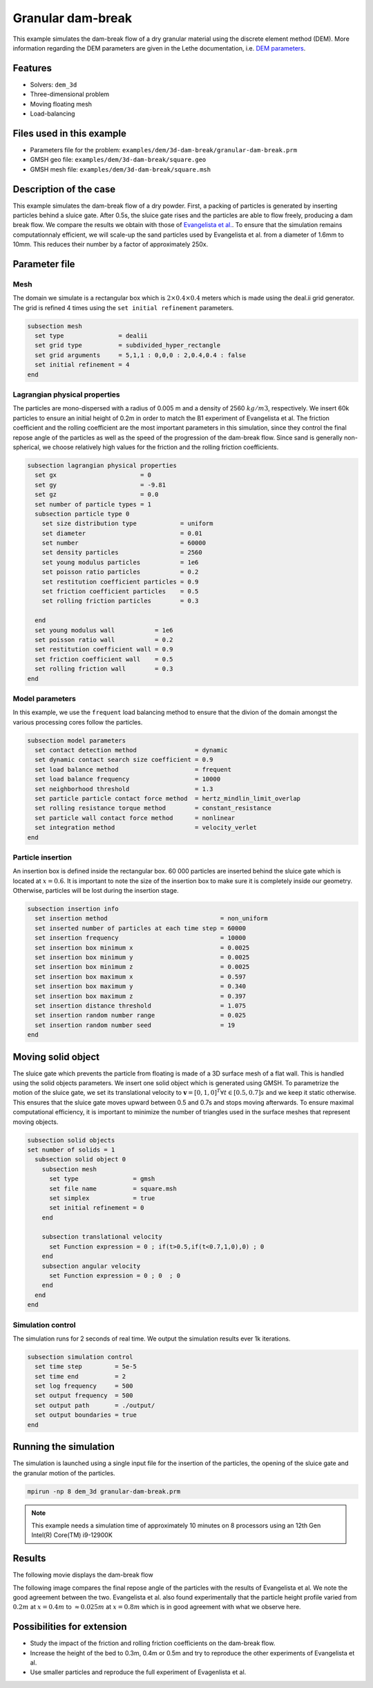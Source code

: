 
==================================
Granular dam-break
==================================

This example simulates the dam-break flow of a dry granular material using the discrete element method (DEM). More information regarding the DEM parameters are given in the Lethe documentation, i.e. `DEM parameters <../../../parameters/dem/dem.html>`_.


Features
----------------------------------
- Solvers: ``dem_3d``
- Three-dimensional problem
- Moving floating mesh
- Load-balancing



Files used in this example
----------------------------

- Parameters file for the problem: ``examples/dem/3d-dam-break/granular-dam-break.prm``
- GMSH geo file: ``examples/dem/3d-dam-break/square.geo``
- GMSH mesh file: ``examples/dem/3d-dam-break/square.msh``




Description of the case
-----------------------

This example simulates the dam-break flow of a dry powder. First, a packing of particles is generated by inserting particles behind a sluice gate. After 0.5s, the sluice gate rises and the particles are able to flow freely, producing a dam break flow. We compare the results we obtain with those of `Evangelista et al. <https://www.cabdirect.org/cabdirect/abstract/20153319263>`_. To ensure that the simulation remains computationnaly efficient, we will scale-up the sand particles used by Evangelista et al. from a diameter of 1.6mm to 10mm. This reduces their number by a factor of approximately 250x. 



Parameter file
--------------

Mesh
~~~~~

The domain we simulate is a rectangular box which is :math:`2\times0.4\times0.4` meters which is made using the deal.ii grid generator.  The grid is refined 4 times using the ``set initial refinement`` parameters.

.. code-block:: text

  subsection mesh
    set type               = dealii
    set grid type          = subdivided_hyper_rectangle
    set grid arguments     = 5,1,1 : 0,0,0 : 2,0.4,0.4 : false
    set initial refinement = 4
  end

Lagrangian physical properties
~~~~~~~~~~~~~~~~~~~~~~~~~~~~~~~

The particles are mono-dispersed with a radius of 0.005 m and a density of 2560 :math:`kg/m3`, respectively. We insert 60k particles to ensure an initial height of 0.2m in order to match the B1 experiment of Evangelista et al. The friction coefficient and the rolling coefficient are the most important parameters in this simulation, since they control the final repose angle of the particles as well as the speed of the progression of the dam-break flow. Since sand is generally non-spherical, we choose relatively high values for the friction and the rolling friction coefficients.

.. code-block:: text

  subsection lagrangian physical properties
    set gx                       = 0
    set gy                       = -9.81
    set gz                       = 0.0
    set number of particle types = 1
    subsection particle type 0
      set size distribution type            = uniform
      set diameter                          = 0.01
      set number                            = 60000
      set density particles                 = 2560
      set young modulus particles           = 1e6
      set poisson ratio particles           = 0.2
      set restitution coefficient particles = 0.9
      set friction coefficient particles    = 0.5
      set rolling friction particles        = 0.3
  
    end
    set young modulus wall           = 1e6
    set poisson ratio wall           = 0.2
    set restitution coefficient wall = 0.9
    set friction coefficient wall    = 0.5
    set rolling friction wall        = 0.3
  end


Model parameters
~~~~~~~~~~~~~~~~~~~~

In this example, we use the ``frequent`` load balancing method to ensure that the divion of the domain amongst the various processing cores follow the particles.

.. code-block:: text

  subsection model parameters
    set contact detection method                = dynamic
    set dynamic contact search size coefficient = 0.9
    set load balance method                     = frequent
    set load balance frequency                  = 10000
    set neighborhood threshold                  = 1.3
    set particle particle contact force method  = hertz_mindlin_limit_overlap
    set rolling resistance torque method        = constant_resistance
    set particle wall contact force method      = nonlinear
    set integration method                      = velocity_verlet
  end

Particle insertion
~~~~~~~~~~~~~~~~~~~~

An insertion box is defined inside the rectangular box. 60 000 particles are inserted behind the sluice gate which is located at :math:`x=0.6`. It is important to note the size of the insertion box to make sure it is completely inside our geometry. Otherwise, particles will be lost during the insertion stage.

.. code-block:: text


  subsection insertion info
    set insertion method                               = non_uniform
    set inserted number of particles at each time step = 60000
    set insertion frequency                            = 10000
    set insertion box minimum x                        = 0.0025
    set insertion box minimum y                        = 0.0025
    set insertion box minimum z                        = 0.0025
    set insertion box maximum x                        = 0.597
    set insertion box maximum y                        = 0.340
    set insertion box maximum z                        = 0.397
    set insertion distance threshold                   = 1.075
    set insertion random number range                  = 0.025
    set insertion random number seed                   = 19
  end


Moving solid object
----------------------------

The sluice gate which prevents the particle from floating is made of a 3D surface mesh of a flat wall. This is handled using the solid objects parameters. We insert one solid object which is generated using GMSH. To parametrize the motion of the sluice gate, we set its translational velocity to :math:`\mathbf{v}=[0,1,0]^T \forall t \in [0.5,0.7]s` and we keep it static otherwise. This ensures that the sluice gate moves upward between 0.5 and 0.7s and stops moving afterwards. To ensure maximal computational efficiency, it is important to minimize the number of triangles used in the surface meshes that represent moving objects.

.. code-block:: text

  subsection solid objects
  set number of solids = 1
    subsection solid object 0
      subsection mesh
        set type               = gmsh
        set file name          = square.msh
        set simplex            = true
        set initial refinement = 0
      end
  
      subsection translational velocity
        set Function expression = 0 ; if(t>0.5,if(t<0.7,1,0),0) ; 0
      end
      subsection angular velocity
        set Function expression = 0 ; 0  ; 0
      end
    end
  end


Simulation control
~~~~~~~~~~~~~~~~~~~~~~~~~~~~

The simulation runs for 2 seconds of real time. We output the simulation results ever 1k iterations.

.. code-block:: text

  subsection simulation control
    set time step         = 5e-5
    set time end          = 2
    set log frequency     = 500
    set output frequency  = 500
    set output path       = ./output/
    set output boundaries = true
  end
    


Running the simulation
-----------------------

The simulation is launched using a single input file for the insertion of the particles, the opening of the sluice gate and the granular motion of the particles.

.. code-block:: text

   mpirun -np 8 dem_3d granular-dam-break.prm


.. note::
 This example needs a simulation time of approximately 10 minutes on 8 processors using an 12th Gen Intel(R) Core(TM) i9-12900K

Results
---------

The following movie displays the dam-break flow

.. raw:: html

    <iframe width="840" height="472"  src="https://www.youtube.com/embed/v32ZqxO2X98" frameborder="0" allow="accelerometer; autoplay; clipboard-write; encrypted-media; gyroscope; picture-in-picture" allowfullscreen></iframe>

The following image compares the final repose angle of the particles with the results of Evangelista et al. We note the good agreement between the two. Evangelista et al. also found experimentally that the particle height profile varied from :math:`0.2m` at :math:`x=0.4m` to :math:`\approx 0.025m` at :math:`x=0.8m` which is in good agreement with what we observe here.

.. image:: images/final_granular_profile.png
    :alt: Height profile comparison
    :align: center

Possibilities for extension
----------------------------

- Study the impact of the friction and rolling friction coefficients on the dam-break flow.
- Increase the height of the bed to 0.3m, 0.4m or 0.5m and try to reproduce the other experiments of Evangelista et al.
- Use smaller particles and reproduce the full experiment of Evagenlista et al.


 
